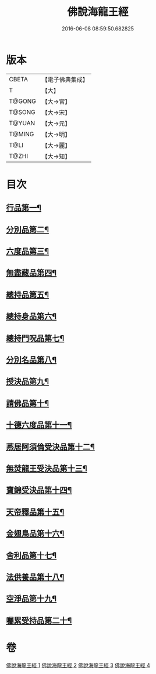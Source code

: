 #+TITLE: 佛說海龍王經 
#+DATE: 2016-06-08 08:59:50.682825

* 版本
 |     CBETA|【電子佛典集成】|
 |         T|【大】     |
 |    T@GONG|【大→宮】   |
 |    T@SONG|【大→宋】   |
 |    T@YUAN|【大→元】   |
 |    T@MING|【大→明】   |
 |      T@LI|【大→麗】   |
 |     T@ZHI|【大→知】   |

* 目次
** [[file:KR6i0232_001.txt::001-0131c12][行品第一¶]]
** [[file:KR6i0232_001.txt::001-0135a18][分別品第二¶]]
** [[file:KR6i0232_001.txt::001-0135b15][六度品第三¶]]
** [[file:KR6i0232_001.txt::001-0136a21][無盡藏品第四¶]]
** [[file:KR6i0232_002.txt::002-0137c24][總持品第五¶]]
** [[file:KR6i0232_002.txt::002-0139a17][總持身品第六¶]]
** [[file:KR6i0232_002.txt::002-0140a17][總持門呪品第七¶]]
** [[file:KR6i0232_002.txt::002-0142c21][分別名品第八¶]]
** [[file:KR6i0232_002.txt::002-0143a12][授決品第九¶]]
** [[file:KR6i0232_003.txt::003-0144b5][請佛品第十¶]]
** [[file:KR6i0232_003.txt::003-0146a20][十德六度品第十一¶]]
** [[file:KR6i0232_003.txt::003-0148a18][燕居阿須倫受決品第十二¶]]
** [[file:KR6i0232_003.txt::003-0149a6][無焚龍王受決品第十三¶]]
** [[file:KR6i0232_003.txt::003-0149b22][寶錦受決品第十四¶]]
** [[file:KR6i0232_003.txt::003-0150c7][天帝釋品第十五¶]]
** [[file:KR6i0232_004.txt::004-0151a5][金翅鳥品第十六¶]]
** [[file:KR6i0232_004.txt::004-0151c16][舍利品第十七¶]]
** [[file:KR6i0232_004.txt::004-0152b10][法供養品第十八¶]]
** [[file:KR6i0232_004.txt::004-0154c19][空淨品第十九¶]]
** [[file:KR6i0232_004.txt::004-0155c21][囑累受持品第二十¶]]

* 卷
[[file:KR6i0232_001.txt][佛說海龍王經 1]]
[[file:KR6i0232_002.txt][佛說海龍王經 2]]
[[file:KR6i0232_003.txt][佛說海龍王經 3]]
[[file:KR6i0232_004.txt][佛說海龍王經 4]]

